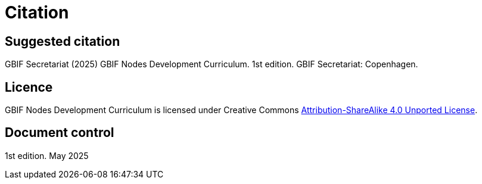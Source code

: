 = Citation

== Suggested citation

GBIF Secretariat (2025) GBIF Nodes Development Curriculum. 1st edition. GBIF Secretariat: Copenhagen.

== Licence

GBIF Nodes Development Curriculum is licensed under Creative Commons https://creativecommons.org/licenses/by-sa/4.0[Attribution-ShareAlike 4.0 Unported License^].

//== Persistent URI

//&nbsp;

== Document control

1st edition. May 2025
